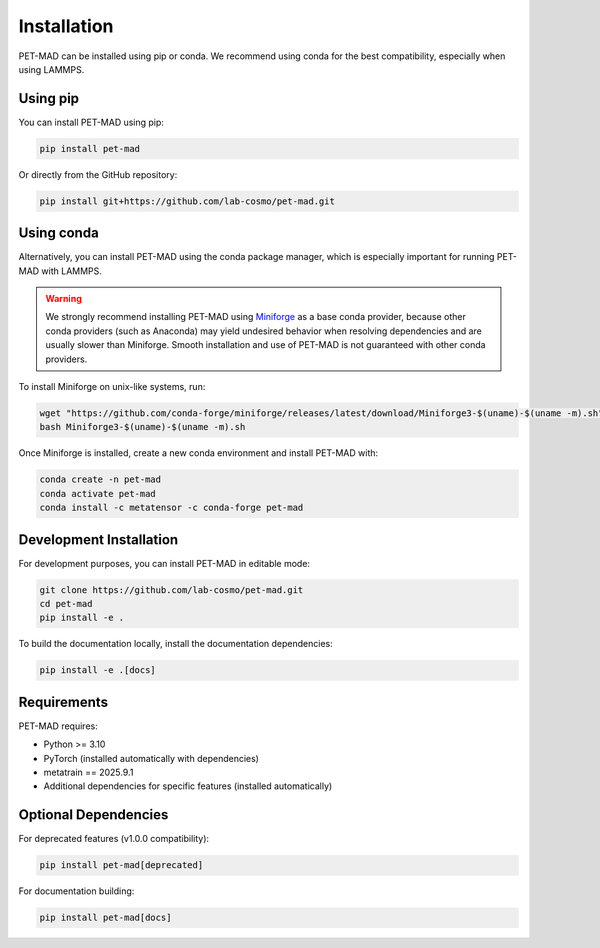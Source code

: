 Installation
============

PET-MAD can be installed using pip or conda. We recommend using conda for the best compatibility, especially when using LAMMPS.

Using pip
---------

You can install PET-MAD using pip:

.. code-block:: bash

   pip install pet-mad

Or directly from the GitHub repository:

.. code-block:: bash

   pip install git+https://github.com/lab-cosmo/pet-mad.git

Using conda
-----------

Alternatively, you can install PET-MAD using the conda package manager, which is especially important for running PET-MAD with LAMMPS.

.. warning::
   We strongly recommend installing PET-MAD using `Miniforge <https://github.com/conda-forge/miniforge>`_ as a base conda provider, because other conda providers (such as Anaconda) may yield undesired behavior when resolving dependencies and are usually slower than Miniforge. Smooth installation and use of PET-MAD is not guaranteed with other conda providers.

To install Miniforge on unix-like systems, run:

.. code-block:: bash

   wget "https://github.com/conda-forge/miniforge/releases/latest/download/Miniforge3-$(uname)-$(uname -m).sh"
   bash Miniforge3-$(uname)-$(uname -m).sh

Once Miniforge is installed, create a new conda environment and install PET-MAD with:

.. code-block:: bash

   conda create -n pet-mad
   conda activate pet-mad
   conda install -c metatensor -c conda-forge pet-mad

Development Installation
------------------------

For development purposes, you can install PET-MAD in editable mode:

.. code-block:: bash

   git clone https://github.com/lab-cosmo/pet-mad.git
   cd pet-mad
   pip install -e .

To build the documentation locally, install the documentation dependencies:

.. code-block:: bash

   pip install -e .[docs]

Requirements
------------

PET-MAD requires:

- Python >= 3.10
- PyTorch (installed automatically with dependencies)
- metatrain == 2025.9.1
- Additional dependencies for specific features (installed automatically)

Optional Dependencies
---------------------

For deprecated features (v1.0.0 compatibility):

.. code-block:: bash

   pip install pet-mad[deprecated]

For documentation building:

.. code-block:: bash

   pip install pet-mad[docs]

